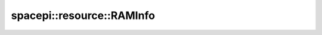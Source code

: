 spacepi::resource::RAMInfo
==========================

.. doxygenclass:: spacepi::resource::RAMInfo
    :members:
    :protected-members:
